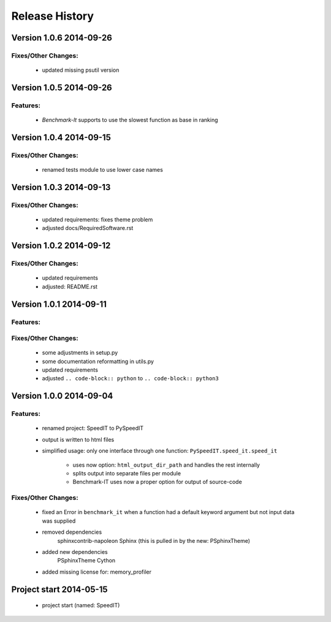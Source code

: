 ===============
Release History
===============


.. _whats-new:

Version 1.0.6     2014-09-26
============================

Fixes/Other Changes:
--------------------

   - updated missing psutil version


Version 1.0.5     2014-09-26
============================

Features:
---------

   - `Benchmark-It` supports to use the slowest function as base in ranking


Version 1.0.4     2014-09-15
============================

Fixes/Other Changes:
--------------------

   - renamed tests module to use lower case names


Version 1.0.3     2014-09-13
============================

Fixes/Other Changes:
--------------------

   - updated requirements: fixes theme problem
   - adjusted docs/RequiredSoftware.rst


Version 1.0.2     2014-09-12
============================

Fixes/Other Changes:
--------------------

   - updated requirements
   - adjusted: README.rst


Version 1.0.1     2014-09-11
============================

Features:
---------

Fixes/Other Changes:
--------------------

   - some adjustments in setup.py
   - some documentation reformatting in utils.py
   - updated requirements
   - adjusted ``.. code-block:: python`` to ``.. code-block:: python3``


Version 1.0.0     2014-09-04
============================

Features:
---------

   - renamed project: SpeedIT to PySpeedIT
   - output is written to html files
   - simplified usage: only one interface through one function: ``PySpeedIT.speed_it.speed_it``

      - uses now option: ``html_output_dir_path`` and handles the rest internally
      - splits output into separate files per module
      - Benchmark-IT uses now a proper option for output of source-code


Fixes/Other Changes:
--------------------

   - fixed an Error in ``benchmark_it`` when a function had a default keyword argument but not input data was supplied

   - removed dependencies
      sphinxcontrib-napoleon
      Sphinx (this is pulled in by the new: PSphinxTheme)

   - added new dependencies
      PSphinxTheme
      Cython

   - added missing license for: memory_profiler


Project start 2014-05-15
========================

   - project start (named: SpeedIT)
